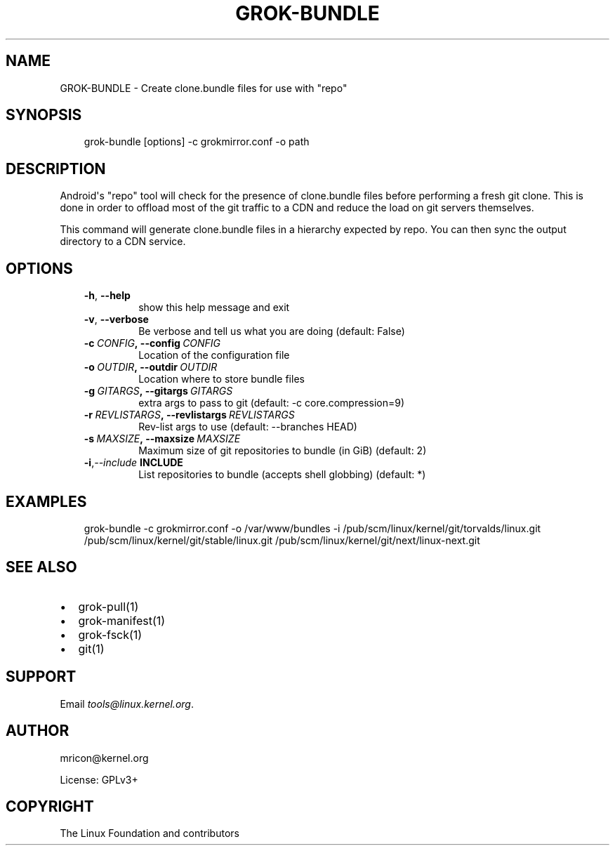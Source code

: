 .\" Man page generated from reStructuredText.
.
.TH GROK-BUNDLE 1 "2020-09-04" "2.0.0" ""
.SH NAME
GROK-BUNDLE \- Create clone.bundle files for use with "repo"
.
.nr rst2man-indent-level 0
.
.de1 rstReportMargin
\\$1 \\n[an-margin]
level \\n[rst2man-indent-level]
level margin: \\n[rst2man-indent\\n[rst2man-indent-level]]
-
\\n[rst2man-indent0]
\\n[rst2man-indent1]
\\n[rst2man-indent2]
..
.de1 INDENT
.\" .rstReportMargin pre:
. RS \\$1
. nr rst2man-indent\\n[rst2man-indent-level] \\n[an-margin]
. nr rst2man-indent-level +1
.\" .rstReportMargin post:
..
.de UNINDENT
. RE
.\" indent \\n[an-margin]
.\" old: \\n[rst2man-indent\\n[rst2man-indent-level]]
.nr rst2man-indent-level -1
.\" new: \\n[rst2man-indent\\n[rst2man-indent-level]]
.in \\n[rst2man-indent\\n[rst2man-indent-level]]u
..
.SH SYNOPSIS
.INDENT 0.0
.INDENT 3.5
grok\-bundle [options] \-c grokmirror.conf \-o path
.UNINDENT
.UNINDENT
.SH DESCRIPTION
.sp
Android\(aqs "repo" tool will check for the presence of clone.bundle files
before performing a fresh git clone. This is done in order to offload
most of the git traffic to a CDN and reduce the load on git servers
themselves.
.sp
This command will generate clone.bundle files in a hierarchy expected by
repo. You can then sync the output directory to a CDN service.
.SH OPTIONS
.INDENT 0.0
.INDENT 3.5
.INDENT 0.0
.TP
.B \-h\fP,\fB  \-\-help
show this help message and exit
.TP
.B \-v\fP,\fB  \-\-verbose
Be verbose and tell us what you are doing (default: False)
.TP
.BI \-c \ CONFIG\fP,\fB \ \-\-config \ CONFIG
Location of the configuration file
.TP
.BI \-o \ OUTDIR\fP,\fB \ \-\-outdir \ OUTDIR
Location where to store bundle files
.TP
.BI \-g \ GITARGS\fP,\fB \ \-\-gitargs \ GITARGS
extra args to pass to git (default: \-c core.compression=9)
.TP
.BI \-r \ REVLISTARGS\fP,\fB \ \-\-revlistargs \ REVLISTARGS
Rev\-list args to use (default: \-\-branches HEAD)
.TP
.BI \-s \ MAXSIZE\fP,\fB \ \-\-maxsize \ MAXSIZE
Maximum size of git repositories to bundle (in GiB) (default: 2)
.TP
.BI \-i\fP,\fB  \-\-include \ INCLUDE
List repositories to bundle (accepts shell globbing) (default: *)
.UNINDENT
.UNINDENT
.UNINDENT
.SH EXAMPLES
.INDENT 0.0
.INDENT 3.5
grok\-bundle \-c grokmirror.conf \-o /var/www/bundles \-i /pub/scm/linux/kernel/git/torvalds/linux.git /pub/scm/linux/kernel/git/stable/linux.git /pub/scm/linux/kernel/git/next/linux\-next.git
.UNINDENT
.UNINDENT
.SH SEE ALSO
.INDENT 0.0
.IP \(bu 2
grok\-pull(1)
.IP \(bu 2
grok\-manifest(1)
.IP \(bu 2
grok\-fsck(1)
.IP \(bu 2
git(1)
.UNINDENT
.SH SUPPORT
.sp
Email \fI\%tools@linux.kernel.org\fP\&.
.SH AUTHOR
mricon@kernel.org

License: GPLv3+
.SH COPYRIGHT
The Linux Foundation and contributors
.\" Generated by docutils manpage writer.
.
